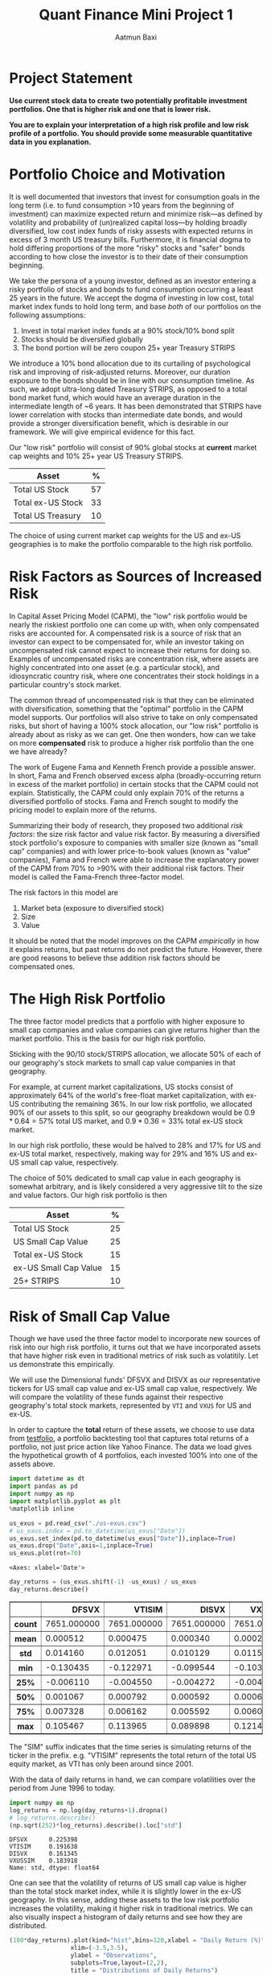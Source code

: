 #+title: Quant Finance Mini Project 1
#+author: Aatmun Baxi

#+options: toc:nil
#+property: header-args:jupyter-python :exports both :results ouput
* Project Statement
*Use current stock data to create two potentially profitable investment portfolios. One that is higher risk and one that is lower risk.*

*You are to explain your interpretation of a high risk profile and low risk profile of a portfolio. You should provide some measurable quantitative data in you explanation.*


* Portfolio Choice and Motivation
It is well documented that investors that invest for consumption goals in the long term (i.e. to fund consumption >10 years from the beginning of investment) can maximize expected return and minimize risk—as defined by volatility and probability of (un)realized capital loss—by holding broadly diversified, low cost index funds of risky assests with expected returns in excess of 3 month US treasury bills.
Furthermore, it is financial dogma to hold differing proportions of the more "risky" stocks and "safer" bonds according to how close the investor is to their date of their consumption beginning.

We take the persona of a young investor, defined as an investor entering a risky portfolio of stocks and bonds to fund consumption occurring a least 25 years in the future.
We accept the dogma of investing in low cost, total market index funds to hold long term, and base /both/ of our portfolios on the following assumptions:

1. Invest in total market index funds at a 90% stock/10% bond split
2. Stocks should be diversified globally
3. The bond portion will be zero coupon 25+ year Treasury STRIPS

We  introduce a 10% bond allocation due to its curtailing of psychological risk and improving of risk-adjusted returns.
Moreover, our duration exposure to the bonds should be in line with our consumption timeline.
As such, we adopt ultra-long dated Treasury STRIPS, as opposed to a total bond market fund, which would have an average duration in the intermediate length of ~6 years.
It has been demonstrated that STRIPS have lower correlation with stocks than intermediate date bonds, and would provide a stronger diversification benefit, which is desirable in our framework.
We will give empirical evidence for this fact.

Our "low risk" portfolio will consist of 90% global stocks at *current* market cap weights and 10% 25+ year US Treasury STRIPS.

| Asset             |  % |
|-------------------+----|
| Total US Stock    | 57 |
| Total ex-US Stock | 33 |
| Total US Treasury | 10 |

The choice of using current market cap weights for the US and ex-US geographies is to make the portfolio comparable to the high risk portfolio.


* Risk Factors as Sources of Increased Risk
In Capital Asset Pricing Model (CAPM), the "low" risk portfolio would be nearly the riskiest portfolio one can come up with, when only compensated risks are accounted for.
A compensated risk is a source of risk that an investor can expect to be compensated for, while an investor taking on uncompensated risk cannot expect to increase their returns for doing so.
Examples of uncompensated risks are concentration risk, where assets are highly concentrated into one asset (e.g. a particular stock), and idiosyncratic country risk, where one concentrates their stock holdings in a particular country's stock market.

The common thread of uncompensated risk is that they can be eliminated with diversification, something that the "optimal" portfolio in the CAPM model supports.
Our portfolios will also strive to take on only compensated risks, but short of having a 100% stock allocation, our "low risk" portfolio is already about as risky as we can get.
One then wonders, how can we take on more *compensated* risk to produce a higher risk portfolio than the one we have already?

The work of Eugene Fama and Kenneth French provide a possible answer.
In short, Fama and French observed excess alpha (broadly-occurring return in excess of the market portfolio) in certain stocks that the CAPM could not explain.
Statistically, the CAPM could only explain 70% of the returns a diversified portfolio of stocks.
Fama and French sought to modify the pricing model to explain more of the returns.

Summarizing their body of research, they proposed two additional /risk factors/: the size risk factor and value risk factor.
By measuring a diversified stock portfolio's exposure to companies with smaller size (known as "small cap" companies) and with lower price-to-book values (known as "value" companies), Fama and French were able to increase the explanatory power of the CAPM from 70% to >90% with their additional risk factors.
Their model is called the Fama-French three-factor model.

The risk factors in this model are
1. Market beta (exposure to diversified stock)
2. Size
3. Value
It should be noted that the model improves on the CAPM /empirically/ in how it explains returns, but past returns do not predict the future.
However, there are good reasons to believe thse addition risk factors should be compensated ones.


* The High Risk Portfolio
The three factor model predicts that a portfolio with higher exposure to small cap companies and value companies can give returns higher than the market portfolio.
This is the basis for our high risk portfolio.

Sticking with the 90/10 stock/STRIPS allocation, we allocate 50% of each of our geography's stock markets to small cap value companies in that geography.

For example, at current market capitalizations, US stocks consist of approximately 64% of the world's free-float market capitalization, with ex-US contributing the remaining 36%.
In our low risk portfolio, we allocated 90% of our assets to this split, so our geography breakdown would be \(0.9\ast 0.64 = 57\%\) total US market, and \(0.9\ast 0.36 = 33\%\) total ex-US stock market.

In our high risk portfolio, these would be halved to \(28\% \) and \(17\%\) for US and ex-US total market, respectively, making way for \(29\%\) and \(16\%\) US and ex-US small cap value, respectively.

The choice of \(50\% \) dedicated to small cap value in each geography is somewhat arbitrary, and is likely considered a very aggressive tilt to the size and value factors.
Our high risk portfolio is then
| Asset                 |  % |
|-----------------------+----|
| Total US Stock        | 25 |
| US Small Cap Value    | 25 |
| Total ex-US Stock     | 15 |
| ex-US Small Cap Value | 15 |
| 25+ STRIPS            | 10 |

* Risk of Small Cap Value
Though we have used the three factor model to incorporate new sources of risk into our high risk portfolio, it turns out that we have incorporated assets that have higher risk even in traditional metrics of risk such as volatitily.
Let us demonstrate this empirically.

We will use the Dimensional funds' DFSVX and DISVX as our representative tickers for US small cap value and ex-US small cap value, respectively.
We will compare the volatility of these funds against their respective geography's total stock markets, represented by =VTI= and =VXUS= for US and ex-US.

In order to capture the *total* return of these assets, we choose to use data from [[https://testfol.io][testfolio]], a portfolio backtesting tool that captures total returns of a portfolio, not just price action like Yahoo Finance.
The data we load gives the hypothetical growth of 4 portfolios, each invested 100% into one of the assets above.

#+begin_src jupyter-python :session MiniProject1 :exports both
import datetime as dt
import pandas as pd
import numpy as np
import matplotlib.pyplot as plt
%matplotlib inline

us_exus = pd.read_csv("./us-exus.csv")
# us_exus.index = pd.to_datetime(us_exus["Date"])
us_exus.set_index(pd.to_datetime(us_exus["Date"]),inplace=True)
us_exus.drop("Date",axis=1,inplace=True)
us_exus.plot(rot=70)
#+end_src

#+RESULTS:
:RESULTS:
: <Axes: xlabel='Date'>
[[file:./.ob-jupyter/834561ca30bf12f12c03791a8a0eeca063f89556.png]]
:END:


#+begin_src jupyter-python :session MiniProject1 :exports both
day_returns = (us_exus.shift(-1) -us_exus) / us_exus
day_returns.describe()
#+end_src

#+RESULTS:
#+begin_export html
<div>
<style scoped>
    .dataframe tbody tr th:only-of-type {
        vertical-align: middle;
    }

    .dataframe tbody tr th {
        vertical-align: top;
    }

    .dataframe thead th {
        text-align: right;
    }
</style>
<table border="1" class="dataframe">
  <thead>
    <tr style="text-align: right;">
      <th></th>
      <th>DFSVX</th>
      <th>VTISIM</th>
      <th>DISVX</th>
      <th>VXUSSIM</th>
    </tr>
  </thead>
  <tbody>
    <tr>
      <th>count</th>
      <td>7651.000000</td>
      <td>7651.000000</td>
      <td>7651.000000</td>
      <td>7651.000000</td>
    </tr>
    <tr>
      <th>mean</th>
      <td>0.000512</td>
      <td>0.000475</td>
      <td>0.000340</td>
      <td>0.000284</td>
    </tr>
    <tr>
      <th>std</th>
      <td>0.014160</td>
      <td>0.012051</td>
      <td>0.010129</td>
      <td>0.011562</td>
    </tr>
    <tr>
      <th>min</th>
      <td>-0.130435</td>
      <td>-0.122971</td>
      <td>-0.099544</td>
      <td>-0.103702</td>
    </tr>
    <tr>
      <th>25%</th>
      <td>-0.006110</td>
      <td>-0.004550</td>
      <td>-0.004272</td>
      <td>-0.004959</td>
    </tr>
    <tr>
      <th>50%</th>
      <td>0.001067</td>
      <td>0.000792</td>
      <td>0.000592</td>
      <td>0.000674</td>
    </tr>
    <tr>
      <th>75%</th>
      <td>0.007328</td>
      <td>0.006162</td>
      <td>0.005592</td>
      <td>0.006033</td>
    </tr>
    <tr>
      <th>max</th>
      <td>0.105467</td>
      <td>0.113965</td>
      <td>0.089898</td>
      <td>0.121416</td>
    </tr>
  </tbody>
</table>
</div>
#+end_export


The "SIM" suffix indicates that the time series is simulating returns of the ticker in the prefix.
e.g. "VTISIM" represents the total return of the total US equity market, as VTI has only been around since 2001.


With the data of daily returns in hand, we can compare volatilities over the period from June 1996 to today.
#+begin_src jupyter-python :session MiniProject1 :exports both
import numpy as np
log_returns = np.log(day_returns+1).dropna()
# log_returns.describe()
(np.sqrt(252)*log_returns).describe().loc["std"]
#+end_src

#+RESULTS:
: DFSVX      0.225398
: VTISIM     0.191638
: DISVX      0.161345
: VXUSSIM    0.183918
: Name: std, dtype: float64

One can see that the volatility of returns of US small cap value is higher than the total stock market index, while it is slightly lower in the ex-US geography.
In this sense, adding these assets to the low risk portfolio increases the volatility, making it higher risk in traditional metrics.
We can also visually inspect a histogram of daily returns and see how they are distributed.

#+begin_src jupyter-python :session MiniProject1 :exports both
(100*day_returns).plot(kind="hist",bins=120,xlabel = "Daily Return (%)",
                 xlim=(-3.5,3.5),
                 ylabel = "Observations",
                 subplots=True,layout=(2,2),
                 title = "Distributions of Daily Returns")
#+end_src

#+RESULTS:
:RESULTS:
: array([[<Axes: xlabel='Daily Return (%)', ylabel='Observations'>,
:         <Axes: xlabel='Daily Return (%)', ylabel='Observations'>],
:        [<Axes: xlabel='Daily Return (%)', ylabel='Observations'>,
:         <Axes: xlabel='Daily Return (%)', ylabel='Observations'>]],
:       dtype=object)
[[file:./.ob-jupyter/73a9513cb792f44405009df0795ee2d34d216363.png]]
:END:

The US small cap value asset has fatter tails than the total market counterpart in the same geography, as demonstrated by the higher volatility earlier.
However, both geographies see a higher mean in the small cap value class.
This is good, as it indicates that the small cap value risk has historically been compensated.
* Comparison of Bond Choices
#+begin_src jupyter-python :session MiniProject1 :exports code
def csv_to_series(csv_path):
    s = pd.read_csv(csv_path)
    s["Date"] = pd.to_datetime(s["Date"])
    s.set_index("Date",inplace = True)
    returns = (s.shift(-1)-s) / s
    returns.columns = [ticker + " Returns" for ticker in s.columns]
    return pd.concat([s, returns],axis=1)
#+end_src

#+RESULTS:
Let us demonstrate why the choice of zero coupon bonds in the higher risk portfolio is riskier via volatility.


#+begin_src jupyter-python :session MiniProject1 :exports both
govt = csv_to_series("./GOVT-returns.csv")
zroz = csv_to_series("./ZROZ-returns.csv")
zroz
(np.log(pd.concat([1+ govt.drop("GOVT",axis=1),
                  1+zroz.drop("ZROZ",axis=1)]))*np.sqrt(252)).describe().loc["std"]
#+end_src

#+RESULTS:
: GOVT Returns    0.061450
: ZROZ Returns    0.244891
: Name: std, dtype: float64



One sees that the daily returns of zero coupon bonds is significantly more volatile than treasuries with lower duration, with data going back to July 1969.
However, this volatility is not taken arbitrarily.
The stripping of interest payments from zero coupon bonds increases their expected returns over interest paying ones.
Since we are interested in long term investing for both of our portfolios, we compare the calendar year returns

#+begin_src jupyter-python :session MiniProject1 :exports both
yearly_zroz = (1+zroz["ZROZ Returns"]).groupby(pd.Grouper(freq = "YE")).agg("prod")
yearly_govt = (1+govt["GOVT Returns"]).groupby(pd.Grouper(freq = "YE")).agg("prod")
pd.concat([yearly_zroz,
           yearly_govt],axis=1).plot(
               y = ["ZROZ Returns", "GOVT Returns"],
               title="Calendar year returns",
               ylabel= "Return (%)",
               xlabel = "Year")
#+end_src

#+RESULTS:
:RESULTS:
[[file:./.ob-jupyter/e0b83b32426d88fcbf8bcbfa35f012e035738574.png]]
:END:


Visually, the volatility difference is very stark.
Historically, the zero coupon bonds have acted as "bonds++", increasing the magnitude of returns on intermediate-duration treasuries.
The returns appear to agree in their direction, but differ strongly in magnitude, which is consistent with the interpretation of ultra-long duration bonds as a leveraged bond allocation.


* A Backtest
We can backtest our two portfolios to get an idea of how they would have performed  against each other, had our hypothetical investor invested in them for the tested period.


#+begin_src jupyter-python :session MiniProject1 :exports code
inception = "1994-12-29"

disvx = csv_to_series("./DISVX-returns.csv")[inception:]["DISVX Returns"]
dfsvx = csv_to_series("./DFSVX-returns.csv")[inception:]["DFSVX Returns"]
vti = csv_to_series("./VTI-returns.csv")[inception:]["VTI Returns"]
vxus = csv_to_series("./VXUS-returns.csv")[inception:]["VXUS Returns"]
govt = csv_to_series("./GOVT-returns.csv")[inception:]["GOVT Returns"]
zroz = csv_to_series("./ZROZ-returns.csv")[inception:]["ZROZ Returns"]
#+end_src

#+RESULTS:
We now create a return series for each of our defined portfolios
#+begin_src jupyter-python :session MiniProject1 :exports code
p1 = 0.57*vti + .33 * vxus + 0.1*govt
p2 = 0.25*vti + 0.25*dfsvx + 0.15*vxus + 0.15*disvx + 0.10*zroz
#+end_src

#+begin_src jupyter-python :session MiniProject1 :exports both
both = pd.concat([p1,p2],axis = 1).set_axis(["Portfolio 1 Returns", "Portfolio 2 Returns"],axis=1)
both.describe()
#+end_src

#+RESULTS:
#+begin_export html
<div>
<style scoped>
    .dataframe tbody tr th:only-of-type {
        vertical-align: middle;
    }

    .dataframe tbody tr th {
        vertical-align: top;
    }

    .dataframe thead th {
        text-align: right;
    }
</style>
<table border="1" class="dataframe">
  <thead>
    <tr style="text-align: right;">
      <th></th>
      <th>Portfolio 1 Returns</th>
      <th>Portfolio 2 Returns</th>
    </tr>
  </thead>
  <tbody>
    <tr>
      <th>count</th>
      <td>7654.000000</td>
      <td>7651.000000</td>
    </tr>
    <tr>
      <th>mean</th>
      <td>0.000383</td>
      <td>0.000377</td>
    </tr>
    <tr>
      <th>std</th>
      <td>0.010055</td>
      <td>0.008664</td>
    </tr>
    <tr>
      <th>min</th>
      <td>-0.102403</td>
      <td>-0.085264</td>
    </tr>
    <tr>
      <th>25%</th>
      <td>-0.003911</td>
      <td>-0.003556</td>
    </tr>
    <tr>
      <th>50%</th>
      <td>0.000659</td>
      <td>0.000688</td>
    </tr>
    <tr>
      <th>75%</th>
      <td>0.005099</td>
      <td>0.004646</td>
    </tr>
    <tr>
      <th>max</th>
      <td>0.105040</td>
      <td>0.080504</td>
    </tr>
  </tbody>
</table>
</div>
#+end_export


We inspect the distribution of returns on each of the portfolios.
#+begin_src jupyter-python :session MiniProject1 :exports both
(((1+both).groupby(pd.Grouper(freq="ME")).agg("prod")-1)*100).plot(kind="hist",
                                                             bins = 50,
                                                     subplots=True,
                                                     title = "Distribution of Monthly Returns (%)",
                                                     xlabel = "Montly Return (%)")
#+end_src

#+RESULTS:
:RESULTS:
: array([<Axes: xlabel='Montly Return (%)', ylabel='Frequency'>,
:        <Axes: xlabel='Montly Return (%)', ylabel='Frequency'>],
:       dtype=object)
[[file:./.ob-jupyter/67e26b8d8f4238ec76e28e40e96a59fbdb3ce164.png]]
:END:


Finally, we backtest both portfolios with a starting value of of $1000 invested on 1994-12-28.

#+begin_src jupyter-python :session MiniProject1 :exports both
((1+both).cumprod()*1000).plot(title = "Growth of $1000")
#+end_src

#+RESULTS:
:RESULTS:
: <Axes: title={'center': 'Growth of $1000'}, xlabel='Date'>
[[file:./.ob-jupyter/d910701dab8d20accaab016f93930dee6ab80909.png]]
:END:

The higher risk portfolio ended up with higher total returns for this period.
Obviously, past performance is not an indicator of future results, but the additional risk we took appears to have been compensated.

# Local Variables:
# jupyter-executable: "../.venv/bin/jupyter"
# compile-command: "pandoc -s -o MiniProject1.ipynb MiniProject1.org -V header-includes='<script src="https://cdnjs.cloudflare.com/ajax/libs/require.js/2.3.6/require.min.js"></script>'"
# End:
